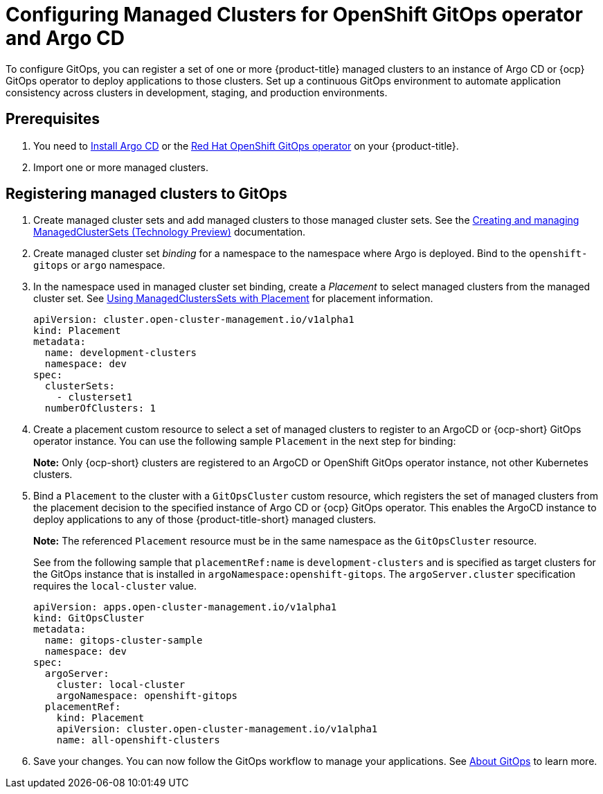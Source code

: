 
[#gitops-config]
= Configuring Managed Clusters for OpenShift GitOps operator and Argo CD

To configure GitOps, you can register a set of one or more {product-title} managed clusters to an instance of Argo CD or {ocp} GitOps operator to deploy applications to those clusters. Set up a continuous GitOps environment to automate application consistency across clusters in development, staging, and production environments.

[#prerequisites-argo]
== Prerequisites 

. You need to https://argoproj.github.io/argo-cd/getting_started/#1-install-argo-cd[Install Argo CD] or the https://access.redhat.com/documentation/en-us/openshift_container_platform/4.8/html/cicd/gitops[Red Hat OpenShift GitOps operator] on your {product-title}.

. Import one or more managed clusters.

[#register-gitops]
== Registering managed clusters to GitOps

. Create managed cluster sets and add managed clusters to those managed cluster sets. See the link:../clusters/managedclustersets.adoc#managedclustersets[Creating and managing ManagedClusterSets (Technology Preview)] documentation.
// We should add source yaml here instead of pointing to this link.

. Create managed cluster set _binding_ for a namespace to the namespace where Argo is deployed. Bind to the `openshift-gitops` or `argo` namespace.
//If we make this a step, we kinda need to tell them how to do "bind"?.
// We should add source yaml here instead of pointing to this link.

. In the namespace used in managed cluster set binding, create a _Placement_ to select managed clusters from the managed cluster set. See link:../clusters/placement_managed.adoc[Using ManagedClustersSets with Placement] for placement information.
// Sample placement instead.

+
[source,yaml]
----
apiVersion: cluster.open-cluster-management.io/v1alpha1
kind: Placement
metadata:
  name: development-clusters
  namespace: dev
spec:
  clusterSets:
    - clusterset1
  numberOfClusters: 1
----

. Create a placement custom resource to select a set of managed clusters to register to an ArgoCD or {ocp-short} GitOps operator instance. You can use the following sample `Placement` in the next step for binding:
//Josh to revisit.

+
*Note:* Only {ocp-short} clusters are registered to an ArgoCD or OpenShift GitOps operator instance, not other Kubernetes clusters.

. Bind a `Placement` to the cluster with a `GitOpsCluster` custom resource, which registers the set of managed clusters from the placement decision to the specified instance of Argo CD or {ocp} GitOps operator. This enables the ArgoCD instance to deploy applications to any of those {product-title-short} managed clusters. 
// Double check this line.
+
*Note:* The referenced `Placement` resource must be in the same namespace as the `GitOpsCluster` resource.

+
See from the following sample that `placementRef:name` is `development-clusters` and is specified as target clusters for the GitOps instance that is installed in `argoNamespace:openshift-gitops`. The `argoServer.cluster` specification requires the `local-cluster` value.

+
[source,yaml]
----
apiVersion: apps.open-cluster-management.io/v1alpha1
kind: GitOpsCluster
metadata:
  name: gitops-cluster-sample
  namespace: dev
spec:
  argoServer:
    cluster: local-cluster
    argoNamespace: openshift-gitops
  placementRef:
    kind: Placement
    apiVersion: cluster.open-cluster-management.io/v1alpha1
    name: all-openshift-clusters
----

. Save your changes. You can now follow the GitOps workflow to manage your applications. See link:https://access.redhat.com/documentation/en-us/openshift_container_platform/4.8/html-single/cicd/index#understanding-openshift-gitops[About GitOps] to learn more.
